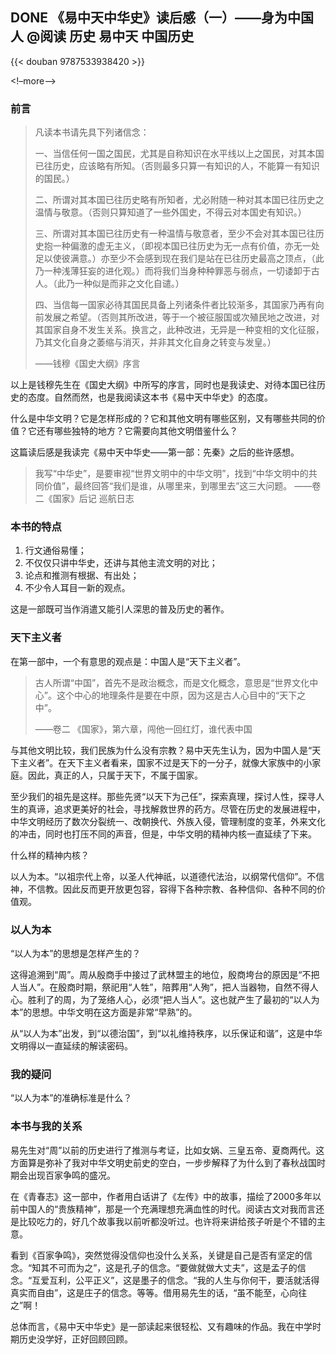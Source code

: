 #+HUGO_BASE_DIR: ../
#+PROPERTY: header-args :eval no
#+OPTIONS: author:nil

** DONE 《易中天中华史》读后感（一）——身为中国人                      :@阅读:历史:易中天:中国历史:
   CLOSED: [2018-07-30 Mon 19:51]
   :PROPERTIES:
   :EXPORT_FILE_NAME: yizhongtian-chinese-history-1
   :END:

{{< douban 9787533938420 >}}

<!--more-->

*** 前言
#+BEGIN_QUOTE
凡读本书请先具下列诸信念： 
 
一、当信任何一国之国民，尤其是自称知识在水平线以上之国民，对其本国已往历史，应该略有所知。（否则最多只算一有知识的人，不能算一有知识的国民。）
 
二、所谓对其本国已往历史略有所知者，尤必附随一种对其本国已往历史之温情与敬意。（否则只算知道了一些外国史，不得云对本国史有知识。）

三、所谓对其本国已往历史有一种温情与敬意者，至少不会对其本国已往历史抱一种偏激的虚无主义，（即视本国已往历史为无一点有价值，亦无一处足以使彼满意。）亦至少不会感到现在我们是站在已往历史最高之顶点，（此乃一种浅薄狂妄的进化观。）而将我们当身种种罪恶与弱点，一切诿卸于古人。（此乃一种似是而非之文化自谴。）

四、当信每一国家必待其国民具备上列诸条件者比较渐多，其国家乃再有向前发展之希望。（否则其所改进，等于一个被征服国或次殖民地之改进，对其国家自身不发生关系。换言之，此种改进，无异是一种变相的文化征服，乃其文化自身之萎缩与消灭，并非其文化自身之转变与发皇。）

——钱穆《国史大纲》序言
#+END_QUOTE

以上是钱穆先生在《国史大纲》中所写的序言，同时也是我读史、对待本国已往历史的态度。自然而然，也是我阅读这本书《易中天中华史》的态度。

什么是中华文明？它是怎样形成的？它和其他文明有哪些区别，又有哪些共同的价值？它还有哪些独特的地方？它需要向其他文明借鉴什么？

这篇读后感是我读完《易中天中华史——第一部：先秦》之后的些许感想。

#+BEGIN_QUOTE
我写“中华史”，是要审视“世界文明中的中华文明”，找到“中华文明中的共同价值”，最终回答“我们是谁，从哪里来，到哪里去”这三大问题。
——卷二《国家》后记 巡航日志
#+END_QUOTE

*** 本书的特点

1. 行文通俗易懂；
2. 不仅仅只讲中华史，还讲与其他主流文明的对比；
3. 论点和推测有根据、有出处；
4. 不少令人耳目一新的观点。

这是一部既可当作消遣又能引人深思的普及历史的著作。

*** 天下主义者
在第一部中，一个有意思的观点是：中国人是“天下主义者”。

#+BEGIN_QUOTE
古人所谓“中国”，首先不是政治概念，而是文化概念，意思是“世界文化中心”。这个中心的地理条件是要在中原，因为这是古人心目中的“天下之中”。

——卷二 《国家》，第六章，闯他一回红灯，谁代表中国
#+END_QUOTE

与其他文明比较，我们民族为什么没有宗教？易中天先生认为，因为中国人是“天下主义者”。在天下主义者看来，国家不过是天下的一分子，就像大家族中的小家庭。因此，真正的人，只属于天下，不属于国家。

至少我们的祖先是这样。那些先贤“以天下为己任”，探索真理，探讨人性，探寻人生的真谛，追求更美好的社会，寻找解救世界的药方。尽管在历史的发展进程中，中华文明经历了数次分裂统一、改朝换代、外族入侵，管理制度的变革，外来文化的冲击，同时也打压不同的声音，但是，中华文明的精神内核一直延续了下来。

什么样的精神内核？

以人为本。“以祖宗代上帝，以圣人代神祇，以道德代法治，以纲常代信仰”。不信神，不信教。因此反而更开放更包容，容得下各种宗教、各种信仰、各种不同的价值观。

*** 以人为本
“以人为本”的思想是怎样产生的？

这得追溯到“周”。周从殷商手中接过了武林盟主的地位，殷商垮台的原因是“不把人当人”。在殷商时期，祭祀用“人牲”，陪葬用“人殉”，把人当器物，自然不得人心。胜利了的周，为了笼络人心，必须“把人当人”。这也就产生了最初的“以人为本”的思想。中华文明在这方面是非常“早熟”的。

从“以人为本”出发，到“以德治国”，到“以礼维持秩序，以乐保证和谐”，这是中华文明得以一直延续的解读密码。

*** 我的疑问
“以人为本”的准确标准是什么？

*** 本书与我的关系
易先生对“周”以前的历史进行了推测与考证，比如女娲、三皇五帝、夏商两代。这方面算是弥补了我对中华文明史前史的空白，一步步解释了为什么到了春秋战国时期会出现百家争鸣的盛况。

在《青春志》这一部中，作者用白话讲了《左传》中的故事，描绘了2000多年以前中国人的“贵族精神”，那是一个充满理想充满血性的时代。阅读古文对我而言还是比较吃力的，好几个故事我以前听都没听过。也许将来讲给孩子听是个不错的主意。

看到《百家争鸣》，突然觉得没信仰也没什么关系，关键是自己是否有坚定的信念。“知其不可而为之”，这是孔子的信念。“要做就做大丈夫”，这是孟子的信念。“互爱互利，公平正义”，这是墨子的信念。“我的人生与你何干，要活就活得真实而自由”，这是庄子的信念。等等。借用易先生的话，“虽不能至，心向往之”啊！

总体而言，《易中天中华史》是一部读起来很轻松、又有趣味的作品。我在中学时期历史没学好，正好回顾回顾。

